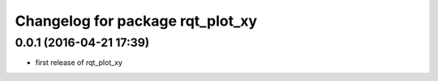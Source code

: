 ^^^^^^^^^^^^^^^^^^^^^^^^^^^^^^
Changelog for package rqt_plot_xy
^^^^^^^^^^^^^^^^^^^^^^^^^^^^^^

0.0.1 (2016-04-21 17:39)
------------------------
* first release of rqt_plot_xy
